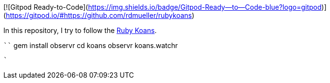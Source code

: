 [![Gitpod Ready-to-Code](https://img.shields.io/badge/Gitpod-Ready--to--Code-blue?logo=gitpod)](https://gitpod.io/#https://github.com/rdmueller/rubykoans) 

In this repository, I try to follow the http://rubykoans.com/[Ruby Koans].

````
gem install observr
cd koans
observr koans.watchr
```
`